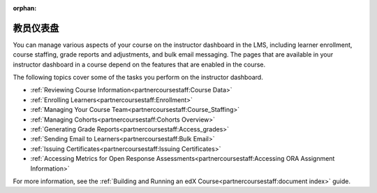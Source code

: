 :orphan:

.. This is the edx version of this hidden dashboard topic

.. _Instructor Dashboard Help:

############################
教员仪表盘
############################

You can manage various aspects of your course on the instructor dashboard in
the LMS, including learner enrollment, course staffing, grade reports and
adjustments, and bulk email messaging. The pages that are available in your
instructor dashboard in a course depend on the features that are enabled in
the course.

The following topics cover some of the tasks you perform on the instructor
dashboard.

* :ref:`Reviewing Course Information<partnercoursestaff:Course Data>`
* :ref:`Enrolling Learners<partnercoursestaff:Enrollment>`
* :ref:`Managing Your Course Team<partnercoursestaff:Course_Staffing>`
* :ref:`Managing Cohorts<partnercoursestaff:Cohorts Overview>`
* :ref:`Generating Grade Reports<partnercoursestaff:Access_grades>`
* :ref:`Sending Email to Learners<partnercoursestaff:Bulk Email>`
* :ref:`Issuing Certificates<partnercoursestaff:Issuing Certificates>`
* :ref:`Accessing Metrics for Open Response
  Assessments<partnercoursestaff:Accessing ORA Assignment Information>`

For more information, see the :ref:`Building and Running an edX
Course<partnercoursestaff:document index>` guide.
